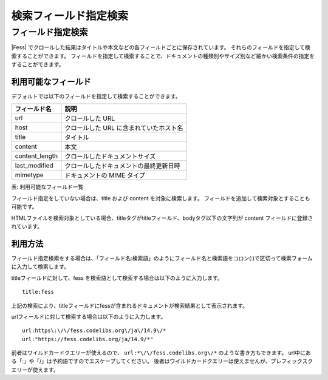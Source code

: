 ======================
検索フィールド指定検索
======================

フィールド指定検索
==================

|Fess| でクロールした結果はタイトルや本文などの各フィールドごとに保存されています。
それらのフィールドを指定して検索することができます。
フィールドを指定して検索することで、ドキュメントの種類別やサイズ別など細かい検索条件の指定をすることができます。

利用可能なフィールド
--------------------

デフォルトでは以下のフィールドを指定して検索することができます。

.. list-table::
   :header-rows: 1

   * - フィールド名
     - 説明
   * - url
     - クロールした URL
   * - host
     - クロールした URL に含まれていたホスト名
   * - title
     - タイトル
   * - content
     - 本文
   * - content_length
     - クロールしたドキュメントサイズ
   * - last_modified
     - クロールしたドキュメントの最終更新日時
   * - mimetype
     - ドキュメントの MIME タイプ

表: 利用可能なフィールド一覧


フィールド指定をしていない場合は、title および content を対象に検索します。
フィールドを追加して検索対象とすることも可能です。

HTMLファイルを検索対象としている場合、titleタグがtitleフィールド、bodyタグ以下の文字列が content フィールドに登録されています。

利用方法
--------

フィールド指定検索をする場合は、「フィールド名:検索語」のようにフィールド名と検索語をコロン(:)で区切って検索フォームに入力して検索します。

titleフィールドに対して、fess
を検索語として検索する場合は以下のように入力します。

::

    title:fess

上記の検索により、titleフィールドにfessが含まれるドキュメントが検索結果として表示されます。

urlフィールドに対して検索する場合は以下のように入力します。

::

   url:https\:\/\/fess.codelibs.org\/ja\/14.9\/*
   url:"https://fess.codelibs.org/ja/14.9/*"

前者はワイルドカードクエリーが使えるので、 ``url:*\/\/fess.codelibs.org\/*`` のような書き方もできます。
url中にある「:」や「/」は予約語ですのでエスケープしてください。
後者はワイルドカードクエリーは使えませんが、プレフィックスクエリーが使えます。
